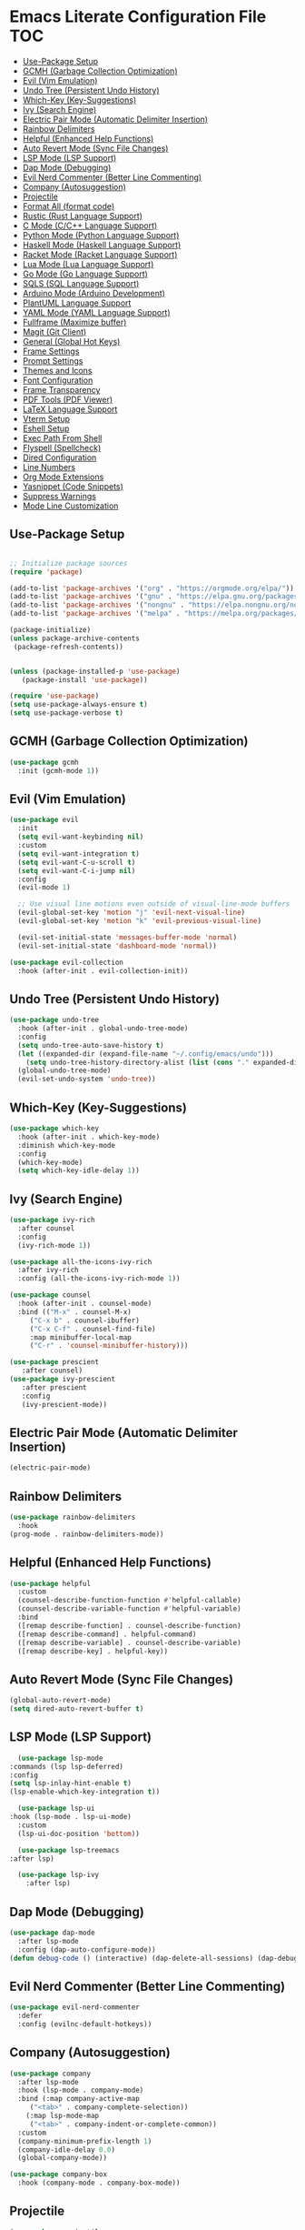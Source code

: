 * Emacs Literate Configuration File :TOC:
  - [[#use-package-setup][Use-Package Setup]]
  - [[#gcmh-garbage-collection-optimization][GCMH (Garbage Collection Optimization)]]
  - [[#evil-vim-emulation][Evil (Vim Emulation)]]
  - [[#undo-tree-persistent-undo-history][Undo Tree (Persistent Undo History)]]
  - [[#which-key-key-suggestions][Which-Key (Key-Suggestions)]]
  - [[#ivy-search-engine][Ivy (Search Engine)]]
  - [[#electric-pair-mode-automatic-delimiter-insertion][Electric Pair Mode (Automatic Delimiter Insertion)]]
  - [[#rainbow-delimiters][Rainbow Delimiters]]
  - [[#helpful-enhanced-help-functions][Helpful (Enhanced Help Functions)]]
  - [[#auto-revert-mode-sync-file-changes][Auto Revert Mode (Sync File Changes)]]
  - [[#lsp-mode-lsp-support][LSP Mode (LSP Support)]]
  - [[#dap-mode-debugging][Dap Mode (Debugging)]]
  - [[#evil-nerd-commenter-better-line-commenting][Evil Nerd Commenter (Better Line Commenting)]]
  - [[#company-autosuggestion][Company (Autosuggestion)]]
  - [[#projectile][Projectile]]
  - [[#format-all-format-code][Format All (format code)]]
  - [[#rustic-rust-language-support][Rustic (Rust Language Support)]]
  - [[#c-mode-cc-language-support][C Mode (C/C++ Language Support)]]
  - [[#python-mode-python-language-support][Python Mode (Python Language Support)]]
  - [[#haskell-mode-haskell-language-support][Haskell Mode (Haskell Language Support)]]
  - [[#racket-mode-racket-language-support][Racket Mode (Racket Language Support)]]
  - [[#lua-mode-lua-language-support][Lua Mode (Lua Language Support)]]
  - [[#go-mode-go-language-support][Go Mode (Go Language Support)]]
  - [[#sqls-sql-language-support][SQLS (SQL Language Support)]]
  - [[#arduino-mode-arduino-development][Arduino Mode (Arduino Development)]]
  - [[#plantuml-language-support][PlantUML Language Support]]
  - [[#yaml-mode-yaml-language-support][YAML Mode (YAML Language Support)]]
  - [[#fullframe-maximize-buffer][Fullframe (Maximize buffer)]]
  - [[#magit-git-client][Magit (Git Client)]]
  - [[#general-global-hot-keys][General (Global Hot Keys)]]
  - [[#frame-settings][Frame Settings]]
  - [[#prompt-settings][Prompt Settings]]
  - [[#themes-and-icons][Themes and Icons]]
  - [[#font-configuration][Font Configuration]]
  - [[#frame-transparency][Frame Transparency]]
  - [[#pdf-tools-pdf-viewer][PDF Tools (PDF Viewer)]]
  - [[#latex-language-support][LaTeX Language Support]]
  - [[#vterm-setup][Vterm Setup]]
  - [[#eshell-setup][Eshell Setup]]
  - [[#exec-path-from-shell][Exec Path From Shell]]
  - [[#flyspell-spellcheck][Flyspell (Spellcheck)]]
  - [[#dired-configuration][Dired Configuration]]
  - [[#line-numbers][Line Numbers]]
  - [[#org-mode-extensions][Org Mode Extensions]]
  - [[#yasnippet-code-snippets][Yasnippet (Code Snippets)]]
  - [[#suppress-warnings][Suppress Warnings]]
  - [[#mode-line-customization][Mode Line Customization]]

** Use-Package Setup
#+BEGIN_SRC emacs-lisp

  ;; Initialize package sources
  (require 'package)

  (add-to-list 'package-archives '("org" . "https://orgmode.org/elpa/"))
  (add-to-list 'package-archives '("gnu" . "https://elpa.gnu.org/packages/")) ;; installed by default
  (add-to-list 'package-archives '("nongnu" . "https://elpa.nongnu.org/nongnu/")) ;; installed by default from Emacs 28 onwards
  (add-to-list 'package-archives '("melpa" . "https://melpa.org/packages/"))

  (package-initialize)
  (unless package-archive-contents
   (package-refresh-contents))


  (unless (package-installed-p 'use-package)
     (package-install 'use-package))

  (require 'use-package)
  (setq use-package-always-ensure t)
  (setq use-package-verbose t)

#+END_SRC

** GCMH (Garbage Collection Optimization)
#+begin_src emacs-lisp
   (use-package gcmh
     :init (gcmh-mode 1))
#+end_src

** Evil (Vim Emulation)
#+BEGIN_SRC emacs-lisp
  (use-package evil
    :init 
    (setq evil-want-keybinding nil)
    :custom
    (setq evil-want-integration t)
    (setq evil-want-C-u-scroll t)
    (setq evil-want-C-i-jump nil)
    :config
    (evil-mode 1)

    ;; Use visual line motions even outside of visual-line-mode buffers
    (evil-global-set-key 'motion "j" 'evil-next-visual-line)
    (evil-global-set-key 'motion "k" 'evil-previous-visual-line)

    (evil-set-initial-state 'messages-buffer-mode 'normal)
    (evil-set-initial-state 'dashboard-mode 'normal))

  (use-package evil-collection
    :hook (after-init . evil-collection-init))
#+END_SRC

** Undo Tree (Persistent Undo History)
#+begin_src emacs-lisp 
  (use-package undo-tree
    :hook (after-init . global-undo-tree-mode)
    :config
    (setq undo-tree-auto-save-history t)
    (let ((expanded-dir (expand-file-name "~/.config/emacs/undo")))
      (setq undo-tree-history-directory-alist (list (cons "." expanded-dir))))
    (global-undo-tree-mode)
    (evil-set-undo-system 'undo-tree))
#+end_src
** Which-Key (Key-Suggestions)
#+BEGIN_SRC emacs-lisp
  (use-package which-key
    :hook (after-init . which-key-mode)
    :diminish which-key-mode
    :config
    (which-key-mode)
    (setq which-key-idle-delay 1))
#+END_SRC

** Ivy (Search Engine)
#+BEGIN_SRC emacs-lisp
  (use-package ivy-rich
    :after counsel
    :config
    (ivy-rich-mode 1))

  (use-package all-the-icons-ivy-rich
    :after ivy-rich
    :config (all-the-icons-ivy-rich-mode 1))

  (use-package counsel
    :hook (after-init . counsel-mode)
    :bind (("M-x" . counsel-M-x)
	   ("C-x b" . counsel-ibuffer)
	   ("C-x C-f" . counsel-find-file)
	   :map minibuffer-local-map
	   ("C-r" . 'counsel-minibuffer-history)))

  (use-package prescient
     :after counsel)
  (use-package ivy-prescient
     :after prescient
     :config
     (ivy-prescient-mode))

#+END_SRC

** Electric Pair Mode (Automatic Delimiter Insertion)
#+BEGIN_SRC emacs-lisp
  (electric-pair-mode)
#+END_SRC

** Rainbow Delimiters
#+begin_src emacs-lisp
  (use-package rainbow-delimiters
    :hook
  (prog-mode . rainbow-delimiters-mode))
#+END_SRC

** Helpful (Enhanced Help Functions)
#+BEGIN_SRC emacs-lisp
  (use-package helpful
    :custom
    (counsel-describe-function-function #'helpful-callable)
    (counsel-describe-variable-function #'helpful-variable)
    :bind
    ([remap describe-function] . counsel-describe-function)
    ([remap describe-command] . helpful-command)
    ([remap describe-variable] . counsel-describe-variable)
    ([remap describe-key] . helpful-key))
#+END_SRC

** Auto Revert Mode (Sync File Changes)
#+begin_src emacs-lisp
  (global-auto-revert-mode)
  (setq dired-auto-revert-buffer t)
#+end_src

** LSP Mode (LSP Support)
#+BEGIN_SRC emacs-lisp
       (use-package lsp-mode
	 :commands (lsp lsp-deferred)
	 :config
	 (setq lsp-inlay-hint-enable t)
	 (lsp-enable-which-key-integration t))

       (use-package lsp-ui
	 :hook (lsp-mode . lsp-ui-mode)
	   :custom
	   (lsp-ui-doc-position 'bottom))

       (use-package lsp-treemacs
	 :after lsp)

       (use-package lsp-ivy
         :after lsp)
#+END_SRC

** Dap Mode (Debugging)
#+begin_src emacs-lisp
  (use-package dap-mode
    :after lsp-mode
    :config (dap-auto-configure-mode))
  (defun debug-code () (interactive) (dap-delete-all-sessions) (dap-debug-last))
#+end_src

** Evil Nerd Commenter (Better Line Commenting)
#+begin_src emacs-lisp
  (use-package evil-nerd-commenter
    :defer
    :config (evilnc-default-hotkeys))
#+end_src

** Company (Autosuggestion)
#+BEGIN_SRC emacs-lisp
  (use-package company
    :after lsp-mode
    :hook (lsp-mode . company-mode)
    :bind (:map company-active-map
	   ("<tab>" . company-complete-selection))
	  (:map lsp-mode-map
	   ("<tab>" . company-indent-or-complete-common))
    :custom
    (company-minimum-prefix-length 1)
    (company-idle-delay 0.0)
    (global-company-mode))

  (use-package company-box
    :hook (company-mode . company-box-mode))
#+END_SRC

** Projectile
#+BEGIN_SRC emacs-lisp
  (use-package projectile
    :hook (after-init . projectile-mode)
    :config (projectile-mode)
    :custom ((projectile-completion-system 'ivy)))
  (use-package counsel-projectile
    :after projectile
    :config (counsel-projectile-mode))
#+END_SRC

** Format All (format code)
#+begin_src emacs-lisp 
  (use-package format-all
    :hook
  (prog-mode . format-all-mode)
  (LaTeX-mode . format-all-mode)
    :config
  (setq format-all-formatters '(("python" (yapf)))))
#+end_src

** Rustic (Rust Language Support)
#+BEGIN_SRC emacs-lisp
  (use-package rustic
    :mode ("\\.rs\\'" . rustic-mode)
    :custom
    (setq rustic-analyzer-command '("~/.cargo/bin/rust-analyzer"))
    (setq lsp-rust-analyzer-cargo-watch-command "clippy")
    (setq rustic-rustfmt-args "--edition 2021")
    (setq rustic-cargo-check-exec-command "clippy"))
  (add-hook 'rust-mode-hook (lambda () (require 'dap-cpptools)))
  (add-hook 'rust-mode-hook (lambda () (require 'dap-gdb-lldb)))
  (defun register-rust-dap-profile () (interactive) (dap-register-debug-template "Rust::GDB Run Configuration"
								   (list :type "gdb"
									 :request "launch"
									 :name "GDB::Run"
									 :gdbpath "rust-gdb"
									 :target (concat (file-name-as-directory (projectile-project-root)) (file-name-as-directory "target") (file-name-as-directory "debug") (projectile-project-name))
									 :cwd (concat (file-name-as-directory (projectile-project-root)) (file-name-as-directory "src") ))))
  ; (add-hook 'dap-mode-hook 'register-rust-dap-profile)
#+END_SRC

** C Mode (C/C++ Language Support)
#+begin_src emacs-lisp
  (add-hook 'c-mode-hook 'lsp)
#+end_src
** Python Mode (Python Language Support)
#+begin_src emacs-lisp
  (use-package python-mode
    :mode "\\.py\\'"
    :hook
    (python-mode . lsp)
    :config
    (setq python-shell-interpreter "python3"))
  (add-hook 'python-mode-hook (lambda () (require 'dap-python)))

  (setq dap-python-debugger 'debugpy)
  (use-package pyvenv
    :hook (python-mode . pyvenv-mode)
    :config (pyvenv-mode 1)
    (pyvenv-activate (concat (file-name-directory buffer-file-name) "venv")))
#+end_src

** Haskell Mode (Haskell Language Support)
#+begin_src emacs-lisp
      (use-package lsp-haskell
        :mode ("\\.hs\\'" . haskell-mode))

      ;; Hooks so haskell and literate haskell major modes trigger LSP setup
      (add-hook 'haskell-mode-hook #'lsp)
      (add-hook 'haskell-literate-mode-hook #'lsp)
#+end_src

** Racket Mode (Racket Language Support)
#+begin_src emacs-lisp
     (use-package racket-mode
	  :mode "\\.rkt\\'"
          :hook (racket-mode . lsp))
#+end_src

** Lua Mode (Lua Language Support)
#+begin_src emacs-lisp
  (use-package lua-mode
   :mode "\\.lua\\'")
#+end_src

** Go Mode (Go Language Support)
#+begin_src emacs-lisp
  (use-package go-mode
   :mode  "\\.go\\'"
   (add-hook 'go-mode-hook (lambda () (require 'dap-dlv-go)))
  )
#+end_src

** SQLS (SQL Language Support)
#+begin_src emacs-lisp
    (add-hook 'sql-mode-hook 'lsp)
    (setq lsp-sqls-workspace-config-path nil)
    (setq lsp-sqls-connections '(((driver . "postgresql") (dataSourceName . "host=127.0.0.1 port=5432 user=uwu password=uwu dbname=db sslmode=disable"))))
#+end_src

** Arduino Mode (Arduino Development)
#+begin_src emacs-lisp
  (use-package arduino-mode
    :mode "\\.ino\\'"
    :config
    (add-to-list 'lsp-language-id-configuration '(arduino-mode . "arduino"))
    (lsp-register-client (make-lsp-client
		      :new-connection (lsp-stdio-connection '("arduino-language-server" "-cli-config" "/home/uwu/.arduino15/arduino-cli.yaml"))
		      :major-modes '(arduino-mode)
                      :activation-fn (lsp-activate-on "arduino")
		      :server-id 'arduino-language-server))
   )

#+end_src

** PlantUML Language Support
#+begin_src emacs-lisp
    (use-package plantuml-mode
    :mode "\\.plantuml\\'"
    :mode "\\.pu\\'"
      :config
    (setq plantuml-jar-path "/home/gram/Downloads/plantuml-1.2024.0.jar")
    (setq plantuml-default-exec-mode 'jar)
    (add-to-list 'auto-mode-alist '("\\.plantuml\\'" . plantuml-mode))
    (add-to-list 'auto-mode-alist '("\\.pu\\'" . plantuml-mode)))
#+end_src

** YAML Mode (YAML Language Support)
#+begin_src emacs-lisp
  (use-package yaml-mode
    :mode "\\.yaml\\'"
    :mode "\\.yml\\'"
	:config
    (add-to-list 'auto-mode-alist '("\\.yml\\'" . yaml-mode))
    (add-to-list 'auto-mode-alist '("\\.yaml\\'" . yaml-mode)))
#+end_src

** Fullframe (Maximize buffer)
#+begin_src emacs-lisp
  (use-package fullframe
    :after magit
    :config
  (fullframe magit-status magit-mode-quit-window))
#+end_src

** Magit (Git Client)
#+BEGIN_SRC emacs-lisp
    (use-package magit
     :commands (magit-status))
#+END_SRC

** General (Global Hot Keys)
#+BEGIN_SRC emacs-lisp
  (global-set-key (kbd "<escape>") 'keyboard-escape-quit)
  (use-package general
    :config
  (general-create-definer global-definer
    :keymaps 'override
    :states '(insert emacs normal hybrid motion visual operator)
    :prefix "SPC"
    :non-normal-prefix "S-SPC")
  (global-definer
    "."   '(counsel-find-file :which-key "find-file")
    "o"   '(nil :which-key "open")
    "o t" '((lambda () (interactive)
		(evil-window-split) 
		(evil-window-next 0)
		(evil-window-decrease-height 6)
		(if (projectile-project-p)
		    (projectile-run-vterm 1)
		  (vterm))
		) :which-key "vterm")
    "o T" '((lambda () (interactive)
		 (if (projectile-project-p)
		    (projectile-run-vterm 1)
		  (vterm))) :which-key "vterm fullscreen")
    "o e" '(lsp-treemacs-errors-list :which-key "project errors")
    "f"   '(nil :which-key "file")
    "f r" '(counsel-recentf :which-key "recent files")
    "f f" '(lsp-format-buffer :which-key "format buffer")
    "b"   '(nil :which-key "buffer")
    "b p" '(previous-buffer :which-key "previous buffer")
    "b n" '(next-buffer :which-key "next buffer")
    "b i" '(ivy-switch-buffer-other-window :which-key "list buffers")
    "SPC" '(projectile-find-file :which-key "search file")
    "p f" '(counsel-projectile-rg :which-key "search string")
    "p r" '(projectile-replace :which-key "replace string")
    "p R" '(projectile-replace-regexp :which-key "replace regex")
    "w"   '(nil :which-key "window")
    "w w" '(evil-window-next :which-key "next window")
    "w v" '(evil-window-vsplit :which-key "verticle split")
    "w h" '(evil-window-split :which-key "horizontal split")
    "w c" '(evil-window-delete :which-key "close window")
    "g"   '(nil :which-key "magit")
    "g g" '(magit :which-key "magit-status")
    "d e" '(emms-play-dired :which-key "dired play emms")
    "y"   '(ivy-yasnippet :which-key "yasnippet")
    "c d" '(debug-code :which-key "debug code")))
#+END_SRC

** Frame Settings
#+BEGIN_SRC emacs-lisp
  (tool-bar-mode -1)
  (menu-bar-mode -1)
  (setq confirm-kill-processes nil)
  (scroll-bar-mode -1)
  (set-fringe-mode 10)
  (setq global-font-lock-mode t)
  (global-set-key (kbd "<escape>") 'keyboard-escape-quit)
  (setq mouse-autoselect-window t)
#+END_SRC

** Prompt Settings
#+begin_src emacs-lisp
  (defalias 'yes-or-no-p 'y-or-n-p)
#+end_src

** Themes and Icons
#+BEGIN_SRC emacs-lisp
  (defun random-doom-theme ()
    "Returns a random doom-theme from a hardcoded list"
    (seq-random-elt
     '(doom-Iosvkem
       doom-horizon
       doom-molokai
       doom-old-hope
       doom-laserwave
       doom-tomorrow-night
       doom-challenger-deep
       doom-monokai-classic
       doom-outrun-electric
       doom-shades-of-purple
       doom-ayu-dark
       doom-dracula)))
  (defun setup-doom-theme ()
    "Setup doom theme."
    (setq doom-themes-enable-bold t)
    (setq doom-themes-enable-italic t)
    (load-theme (random-doom-theme) t)
    )
  (use-package doom-themes
   :after doom-modeline
   :config (setup-doom-theme))
  (use-package all-the-icons
    :defer)
  (use-package nerd-icons
    :defer
    :custom (nerd-icons-font-family "Mononoki Nerd Font"))
  (use-package all-the-icons-dired
    :hook (dired-mode . all-the-icons-dired-mode))
  (add-hook 'dired-mode-hook 'all-the-icons-dired-mode)
#+END_SRC

** Font Configuration
#+BEGIN_SRC emacs-lisp
  (add-to-list 'default-frame-alist '(font . "Mononoki Nerd Font-18" ))
  (set-face-attribute 'default t :font "Mononoki Nerd Font-18" )
#+END_SRC

** Frame Transparency
#+BEGIN_SRC emacs-lisp
  (set-frame-parameter nil 'alpha-background 90)
  (add-to-list 'default-frame-alist '(alpha-background . 90))
#+END_SRC

** PDF Tools (PDF Viewer)
#+begin_src emacs-lisp
    (use-package pdf-tools
    :defer 1
    :config
     (pdf-loader-install)) ; On demand loading, leads to faster startup time
#+end_src

** LaTeX Language Support
#+begin_src emacs-lisp
      (use-package auctex
	:hook
      (LaTeX-mode . visual-line-mode)
      (LaTeX-mode . flyspell-mode)
      (LaTeX-mode . LaTeX-math-mode)
      (LaTeX-mode . turn-on-reftex)
      :config
      (setq TeX-auto-save t)
      (setq TeX-parse-self t)
      (setq-default TeX-master nil)
      (setq reftex-plug-into-AUCTeX t)
      (setq TeX-PDF-mode t)
     (setq TeX-view-program-selection '((output-pdf "PDF Tools"))
	TeX-view-program-list '(("PDF Tools" TeX-pdf-tools-sync-view))
	TeX-source-correlate-start-server t) 
     (setq shell-escape-mode "-shell-escape")
     )
     (use-package lsp-latex
      :hook (tex-mode . lsp)
      (latex-mode . lsp))
#+end_src

** Vterm Setup
#+BEGIN_SRC emacs-lisp
  (use-package vterm
    :commands (vterm)
    :custom
  (setq vterm-shell "/usr/bin/fish")
  (evil-set-initial-state 'vterm-mode 'insert))
  
#+END_SRC

** Eshell Setup
#+begin_src emacs-lisp
  (use-package esh-autosuggest
    :after eshell
    :hook (eshell-mode . esh-autosuggest-mode))
  (use-package eshell-syntax-highlighting
    :after eshell
    :config
    (eshell-syntax-highlighting-global-mode +1))
  (use-package eshell-git-prompt
    :after eshell
    :config
    (eshell-git-prompt-use-theme 'powerline)
  (setq ivy-do-completion-in-region t)) ; this is the default

  (defun setup-eshell-ivy-completion ()
    (define-key eshell-mode-map [remap eshell-pcomplete] 'completion-at-point)
    ;; only if you want to use the minibuffer for completions instead of the
    ;; in-buffer interface
    (setq-local ivy-display-functions-alist
		(remq (assoc 'ivy-completion-in-region ivy-display-functions-alist)
		      ivy-display-functions-alist)))

  (add-hook 'eshell-mode-hook #'setup-eshell-ivy-completion)
  (setq eshell-banner-message "")
#+end_src

** Exec Path From Shell 
Ensures that the user path is the same as the `exec-path` variable at startup.
#+BEGIN_SRC emacs-lisp
  (use-package exec-path-from-shell
    :hook
  (after-init . exec-path-from-shell-initialize))
#+END_SRC

** Flyspell (Spellcheck)
#+BEGIN_SRC emacs-lisp
    (add-hook 'text-mode-hook 'flyspell-mode)
    (add-hook 'prog-mode-hook 'flyspell-prog-mode)
    (add-hook 'after-save-hook 'flyspell-buffer)
    (add-hook 'flyspell-mode-hook #'(lambda () (evil-define-key 'normal flyspell-mode-map (kbd ";") 'flyspell-correct-wrapper)))
    (setq flyspell-issue-message-flag nil)
    (use-package flyspell-correct-ivy
     :after flyspell)
#+END_SRC

** Dired Configuration
#+BEGIN_SRC emacs-lisp
  (setq dired-listing-switches "-Al --group-directories-first")
  (add-hook 'dired-mode-hook 'dired-sort-toggle-or-edit)
  (setq dired-dwim-target t)
  (evil-define-key 'normal dired-mode-map
    (kbd "h") 'dired-up-directory
    (kbd "l") 'dired-find-file)
#+END_SRC

** Line Numbers
#+BEGIN_SRC emacs-lisp
  (global-display-line-numbers-mode)
  (column-number-mode)
  (dolist (mode '(org-mode-hook
		    term-mode-hook
		    vterm-mode-hook
		    shell-mode-hook
		    treemacs-mode-hook
		    eshell-mode-hook
		    pdf-view-mode))
    (add-hook mode (lambda() (display-line-numbers-mode 0))))
  (add-hook 'pdf-view-mode-hook (lambda() (display-line-numbers-mode 0)))
#+END_SRC

** Org Mode Extensions
#+BEGIN_SRC emacs-lisp
    (use-package org
     :mode 
     ("\\.org\\'" . org-mode))
    (use-package toc-org
    :hook
    (org-mode . toc-org-mode))
    (use-package org-bullets
      :hook (after-init . org-bullets-mode)
      :config
    (doom-themes-org-config)
    (org-bullets-mode 1))
#+END_SRC

** Yasnippet (Code Snippets)
#+BEGIN_SRC emacs-lisp
    (use-package yasnippet
      :defer 1
      :config (yas-global-mode 1))
    (use-package yasnippet-snippets
      :after yasnippet)
    (use-package ivy-yasnippet
      :after yasnippet-snippets)
#+END_SRC

** Suppress Warnings
#+begin_src emacs-lisp
  (setq warning-minimum-level-level ":error")
#+end_src

** Mode Line Customization
#+begin_src emacs-lisp
  (use-package doom-modeline
    :hook (after-init . doom-modeline-mode))
#+end_src

#+begin_src emacs-lisp
  (use-package bluetooth
     :commands (bluetooth-list-devices))
#+end_src

#+begin_src emacs-lisp
 (message "Init Time: %s with %d garbage collections." (float-time (time-subtract after-init-time before-init-time)) gcs-done)
#+end_src
